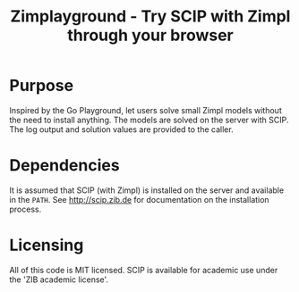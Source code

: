 #+TITLE: Zimplayground - Try SCIP with Zimpl through your browser

* Purpose
Inspired by the Go Playground, let users solve small Zimpl models
without the need to install anything. The models are solved on the
server with SCIP. The log output and solution values are provided to
the caller.

* Dependencies
It is assumed that SCIP (with Zimpl) is installed on the server and
available in the =PATH=. See http://scip.zib.de for documentation on
the installation process.

* Licensing
All of this code is MIT licensed. SCIP is available for academic use
under the 'ZIB academic license'.

